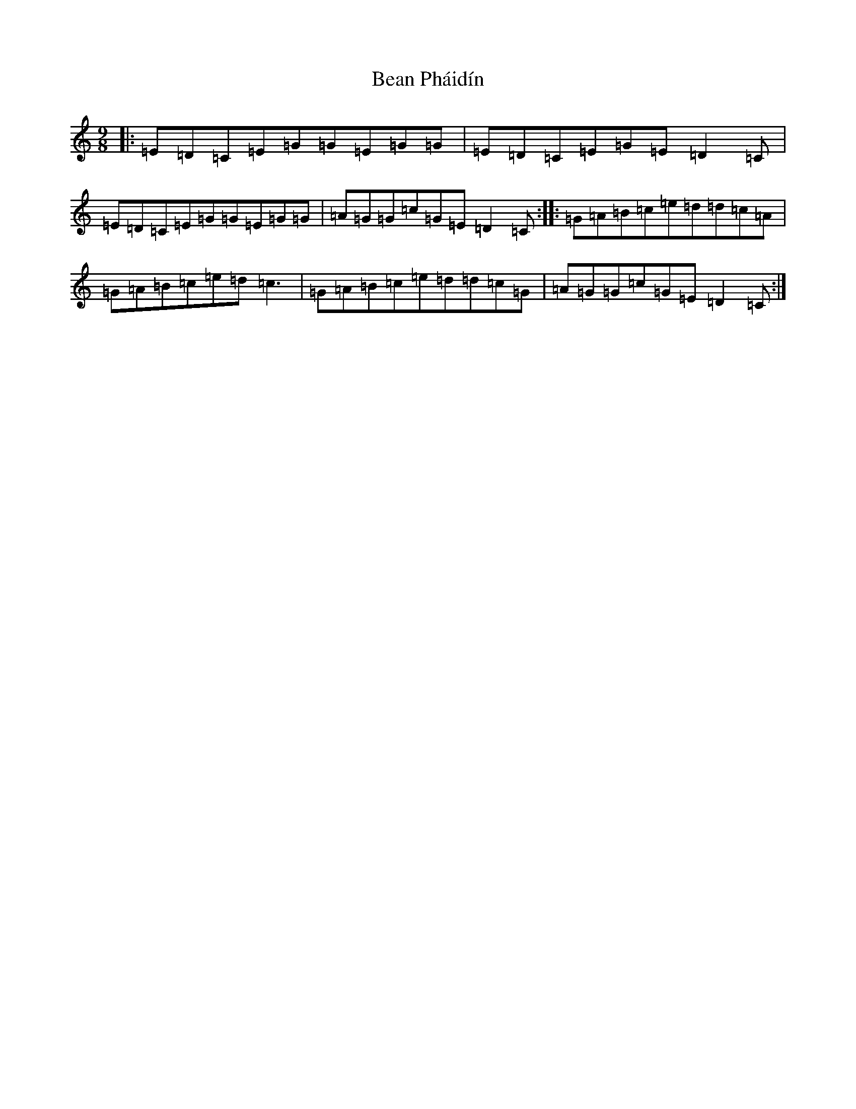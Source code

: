 X: 1563
T: Bean Pháidín
S: https://thesession.org/tunes/13286#setting23197
R: slip jig
M:9/8
L:1/8
K: C Major
|:=E=D=C=E=G=G=E=G=G|=E=D=C=E=G=E=D2=C|=E=D=C=E=G=G=E=G=G|=A=G=G=c=G=E=D2=C:||:=G=A=B=c=e=d=d=c=A|=G=A=B=c=e=d=c3|=G=A=B=c=e=d=d=c=G|=A=G=G=c=G=E=D2=C:|